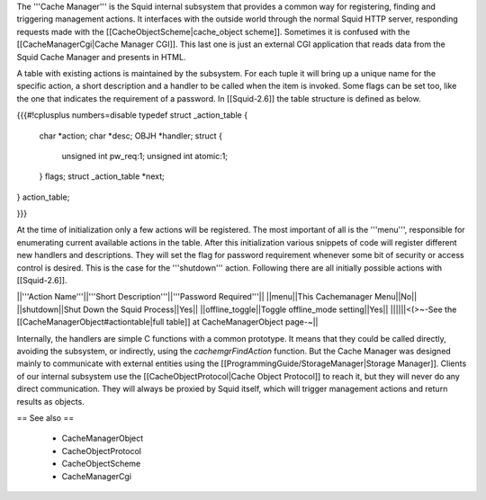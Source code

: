 The '''Cache Manager''' is the Squid internal subsystem that provides a common way for registering, finding and triggering management actions. It interfaces with the outside world through the normal Squid HTTP server, responding requests made with the [[CacheObjectScheme|cache_object scheme]]. Sometimes it is confused with the [[CacheManagerCgi|Cache Manager CGI]]. This last one is just an external CGI application that reads data from the Squid Cache Manager and presents in HTML.

A table with existing actions is maintained by the subsystem. For each tuple it will bring up a unique name for the specific action, a short description and a handler to be called when the item is invoked. Some flags can be set too, like the one that indicates the requirement of a password. In [[Squid-2.6]] the table structure is defined as below. 

{{{#!cplusplus numbers=disable
typedef struct _action_table {
    char *action;
    char *desc;
    OBJH *handler;
    struct {
	unsigned int pw_req:1;
	unsigned int atomic:1;
    } flags;
    struct _action_table *next;
} action_table;

}}}

At the time of initialization only a few actions will be registered. The most important of all is the '''menu''', responsible for enumerating current available actions in the table. After this initialization various snippets of code will register different new handlers and descriptions. They will set the flag for password requirement whenever some bit of security or access control is desired. This is the case for the '''shutdown''' action. Following there are all initially possible actions with [[Squid-2.6]].

||'''Action Name'''||'''Short Description'''||'''Password Required'''||
||menu||This Cachemanager Menu||No||
||shutdown||Shut Down the Squid Process||Yes||
||offline_toggle||Toggle offline_mode setting||Yes||
||||||<(>~-See the [[CacheManagerObject#actiontable|full table]] at CacheManagerObject page-~||

Internally, the handlers are simple C functions with a common prototype. It means that they could be called directly, avoiding the subsystem, or indirectly, using the `cachemgrFindAction` function. But the Cache Manager was designed mainly to communicate with external entities using the [[ProgrammingGuide/StorageManager|Storage Manager]]. Clients of our internal subsystem use the [[CacheObjectProtocol|Cache Object Protocol]] to reach it, but they will never do any direct communication. They will always be proxied by Squid itself, which will trigger management actions and return results as objects.

== See also ==

 * CacheManagerObject
 * CacheObjectProtocol
 * CacheObjectScheme
 * CacheManagerCgi

